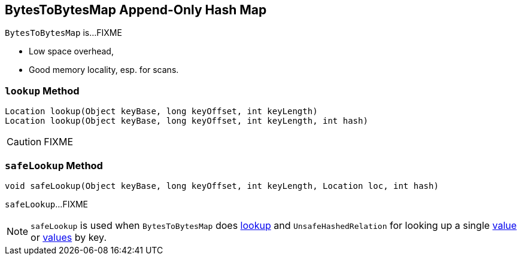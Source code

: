 == [[BytesToBytesMap]] BytesToBytesMap Append-Only Hash Map

`BytesToBytesMap` is...FIXME

* Low space overhead,
* Good memory locality, esp. for scans.

=== [[lookup]] `lookup` Method

[source, java]
----
Location lookup(Object keyBase, long keyOffset, int keyLength)
Location lookup(Object keyBase, long keyOffset, int keyLength, int hash)
----

CAUTION: FIXME

=== [[safeLookup]] `safeLookup` Method

[source, java]
----
void safeLookup(Object keyBase, long keyOffset, int keyLength, Location loc, int hash)
----

`safeLookup`...FIXME

NOTE: `safeLookup` is used when `BytesToBytesMap` does <<lookup, lookup>> and `UnsafeHashedRelation` for looking up a single link:spark-sql-UnsafeHashedRelation.adoc#getValue[value] or link:spark-sql-UnsafeHashedRelation.adoc#get[values] by key.
